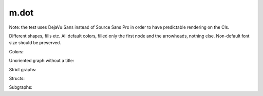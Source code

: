 m.dot
#####

Note: the test uses DejaVu Sans instead of Source Sans Pro in order to have
predictable rendering on the CIs.

Different shapes, fills etc. All default colors, filled only the first node
and the arrowheads, nothing else. Non-default font size should be preserved.

.. digraph:: Basics

    rankdir=LR

    a [style=filled shape=rect]
    b [peripheries=2 shape=circle]
    c [shape=ellipse]
    a -> b
    b -> c [label="0" fontsize=40]
    c -> c [label="1"]

.. digraph:: More shapes

    d [shape=plaintext label="outsider"]

Colors:

.. digraph:: Colors

    a [class="m-success"]
    b [style=filled shape=circle class="m-dim"]
    a -> b [class="m-warning" label="yes"]
    b -> b [class="m-primary" label="no"]

Unoriented graph without a title:

.. graph::
    :class: m-success

    a -- b
    a -- b

Strict graphs:

.. strict-digraph:: A to B

    a -> b
    a -> b

.. strict-graph:: A to B

    a -- b
    a -- b

Structs:

.. digraph:: Structs

    struct [label="{ a | b | { c | d | e }}" shape=record class="m-info"]

    another [label="a | { b | c } | d | e" shape=record]

.. graph-figure:: This is a title.

    .. digraph:: A to B
        :class: m-info

        a -> b

    This is a description.

.. graph-figure::

    .. digraph::

        a -> b

    The graph below should not be styled as a part of the figure:

    .. digraph:: A to B
        :class: m-danger

        a -> b

Subgraphs:

.. huh why the subgraphs have to be prefixed with cluster_?!

.. digraph::

    subgraph cluster_Outer {
        label="Outer"

        A -> B -> D

        A -> C

        subgraph cluster_Inner {
            label="Inner"

            class="m-info"

            B2 -> B
        }

    }
